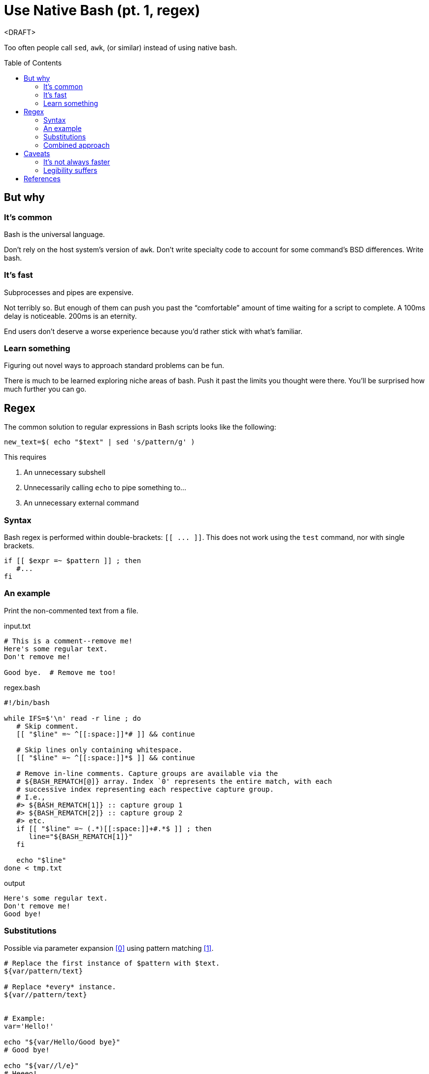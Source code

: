 = Use Native Bash (pt. 1, regex)
:source-highlighter:     pygments
:pygments-style:         algol_nu
:pygments-linenums-mode: table
:toc:                    preamble
:toclevels:              3

<DRAFT>

Too often people call `sed`, `awk`, (or similar) instead of using native bash.


== But why
=== It's common
Bash is the universal language.

Don't rely on the host system's version of `awk`.
Don't write specialty code to account for some command's BSD differences.
Write bash.

=== It's fast
Subprocesses and pipes are expensive.

Not terribly so.
But enough of them can push you past the "`comfortable`" amount of time waiting for a script to complete.
A 100ms delay is noticeable.
200ms is an eternity.

End users don't deserve a worse experience because you'd rather stick with what's familiar.

=== Learn something
Figuring out novel ways to approach standard problems can be fun.

There is much to be learned exploring niche areas of bash.
Push it past the limits you thought were there.
You'll be surprised how much further you can go.


== Regex
The common solution to regular expressions in Bash scripts looks like the following:

[source,bash]
----
new_text=$( echo "$text" | sed 's/pattern/g' )
----

This requires

. An unnecessary subshell
. Unnecessarily calling `echo` to pipe something to...
. An unnecessary external command


=== Syntax
Bash regex is performed within double-brackets: `[[ \... ]]`.
This does not work using the `test` command, nor with single brackets.

[source,bash]
----
if [[ $expr =~ $pattern ]] ; then
   #...
fi
----


=== An example
Print the non-commented text from a file.

.input.txt
----
# This is a comment--remove me!
Here's some regular text.
Don't remove me!

Good bye.  # Remove me too!
----

.regex.bash
[source,bash]
----
#!/bin/bash

while IFS=$'\n' read -r line ; do
   # Skip comment.
   [[ "$line" =~ ^[[:space:]]*# ]] && continue

   # Skip lines only containing whitespace.
   [[ "$line" =~ ^[[:space:]]*$ ]] && continue

   # Remove in-line comments. Capture groups are available via the
   # ${BASH_REMATCH[@]} array. Index `0' represents the entire match, with each
   # successive index representing each respective capture group.
   # I.e.,
   #> ${BASH_REMATCH[1]} :: capture group 1
   #> ${BASH_REMATCH[2]} :: capture group 2
   #> etc.
   if [[ "$line" =~ (.*)[[:space:]]+#.*$ ]] ; then
      line="${BASH_REMATCH[1]}"
   fi

   echo "$line"
done < tmp.txt
----

.output
----
Here's some regular text.
Don't remove me!
Good bye!
----


=== Substitutions
Possible via parameter expansion <<spe>> using pattern matching <<pm>>.

[source,bash]
----
# Replace the first instance of $pattern with $text.
${var/pattern/text}

# Replace *every* instance.
${var//pattern/text}


# Example:
var='Hello!'

echo "${var/Hello/Good bye}"
# Good bye!

echo "${var//l/e}"
# Heeeo!
----


=== Combined approach
Combining parameter expansion substitutions with test regex gives us a serviceable replacement for `sed`.
To re-use the previous example, let's say we want to make all comments very shouty.

.input.txt
----
# I'm not very shouty.
# Beep boop.

Here's some text. # Good bye!
----

.regex.bash
[source,bash]
----
#!/bin/bash

while IFS=$'\n' read -r line ; do
   if [[ "$line" =~ (.*)#(.*) ]] ; then
      match="${BASH_REMATCH[2]}"          # Get 2nd capture group (the comment).
      replace="${match^^}"                # Parameter substitution to make caps.
      line="${line/$match/$replace}"      # Parameter substitution to replace.
   fi

   echo "$line"
done < input.txt
----

.output
----
# I'M NOT VERY SHOUTY.
# BEEP BOOP.

Here's some text.  # GOOD BYE!
----


== Caveats
=== It's not always faster
There inevitably comes a time when purpose-built commands are quicker than hacky bash solutions.

AWK is a remarkable text processing language.
I've written a good number of short `awk` scripts, and am consistently blown away with their speed and simplicity.

"`Keep it in bash`" is good advice for speed, as forks and pipes have a decent startup cost.
But it's important to realize when you're making things worse.

Profile your code with both solutions.
See how it fares.


=== Legibility suffers
One-off calls to `comm` (for example) are more legible than an intricate bash solution.
Anyone who's familiar with *Nix CLI tools will understand them quickly.
Man pages are available as reference.
Hand-written bash solutions may lack the quality of documentation, or the legibility, that other commands offer.

Consider the purpose of your code.
Are you distributing it?
Will other people be reading it?
Does a decrease in legibility increase the chance of bugs?

Does the increase in speed come at too great a cost?


[bibliography]
== References

* [[[spe, 0]]] https://www.gnu.org/software/bash/manual/html_node/Shell-Parameter-Expansion.html[Shell Parameter Expansion]
* [[[pm,  1]]] https://www.gnu.org/software/bash/manual/html_node/Pattern-Matching.html[Pattern Matching]
